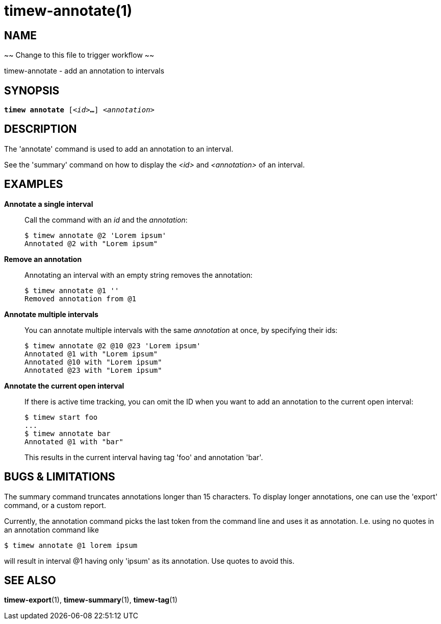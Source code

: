.~~ Change to this file to trigger workflow ~~
= timew-annotate(1)

== NAME
timew-annotate - add an annotation to intervals

== SYNOPSIS
[verse]
*timew annotate* [_<id>_**...**] _<annotation>_

== DESCRIPTION
The 'annotate' command is used to add an annotation to an interval.

See the 'summary' command on how to display the _<id>_ and _<annotation>_ of an interval.

== EXAMPLES
*Annotate a single interval*::
+
Call the command with an _id_ and the _annotation_:
+
[source]
----
$ timew annotate @2 'Lorem ipsum'
Annotated @2 with "Lorem ipsum"
----

*Remove an annotation*::
+
Annotating an interval with an empty string removes the annotation:
+
[source]
----
$ timew annotate @1 ''
Removed annotation from @1
----

*Annotate multiple intervals*::
+
You can annotate multiple intervals with the same _annotation_ at once, by specifying their ids:
+
[source]
----
$ timew annotate @2 @10 @23 'Lorem ipsum'
Annotated @1 with "Lorem ipsum"
Annotated @10 with "Lorem ipsum"
Annotated @23 with "Lorem ipsum"
----

*Annotate the current open interval*::
+
If there is active time tracking, you can omit the ID when you want to add an annotation to the current open interval:
+
[source]
----
$ timew start foo
...
$ timew annotate bar
Annotated @1 with "bar"
----
+
This results in the current interval having tag 'foo' and annotation 'bar'.

== pass:[BUGS & LIMITATIONS]
The summary command truncates annotations longer than 15 characters.
To display longer annotations, one can use the 'export' command, or a custom report.

Currently, the annotation command picks the last token from the command line and uses it as annotation.
I.e. using no quotes in an annotation command like

[source]
----
$ timew annotate @1 lorem ipsum
----

will result in interval @1 having only 'ipsum' as its annotation.
Use quotes to avoid this.

== SEE ALSO
**timew-export**(1),
**timew-summary**(1),
**timew-tag**(1)
